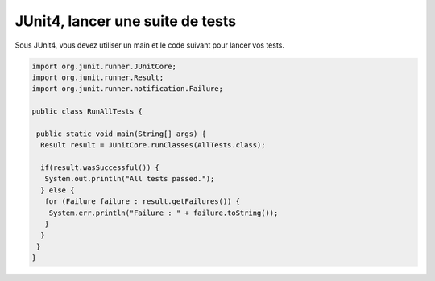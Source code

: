 =====================================
JUnit4, lancer une suite de tests
=====================================

Sous JUnit4, vous devez utiliser un main et
le code suivant pour lancer vos tests.

.. code:: java

		import org.junit.runner.JUnitCore;
		import org.junit.runner.Result;
		import org.junit.runner.notification.Failure;

		public class RunAllTests {

		 public static void main(String[] args) {
		  Result result = JUnitCore.runClasses(AllTests.class);

		  if(result.wasSuccessful()) {
		   System.out.println("All tests passed.");
		  } else {
		   for (Failure failure : result.getFailures()) {
		    System.err.println("Failure : " + failure.toString());
		   }
		  }
		 }
		}